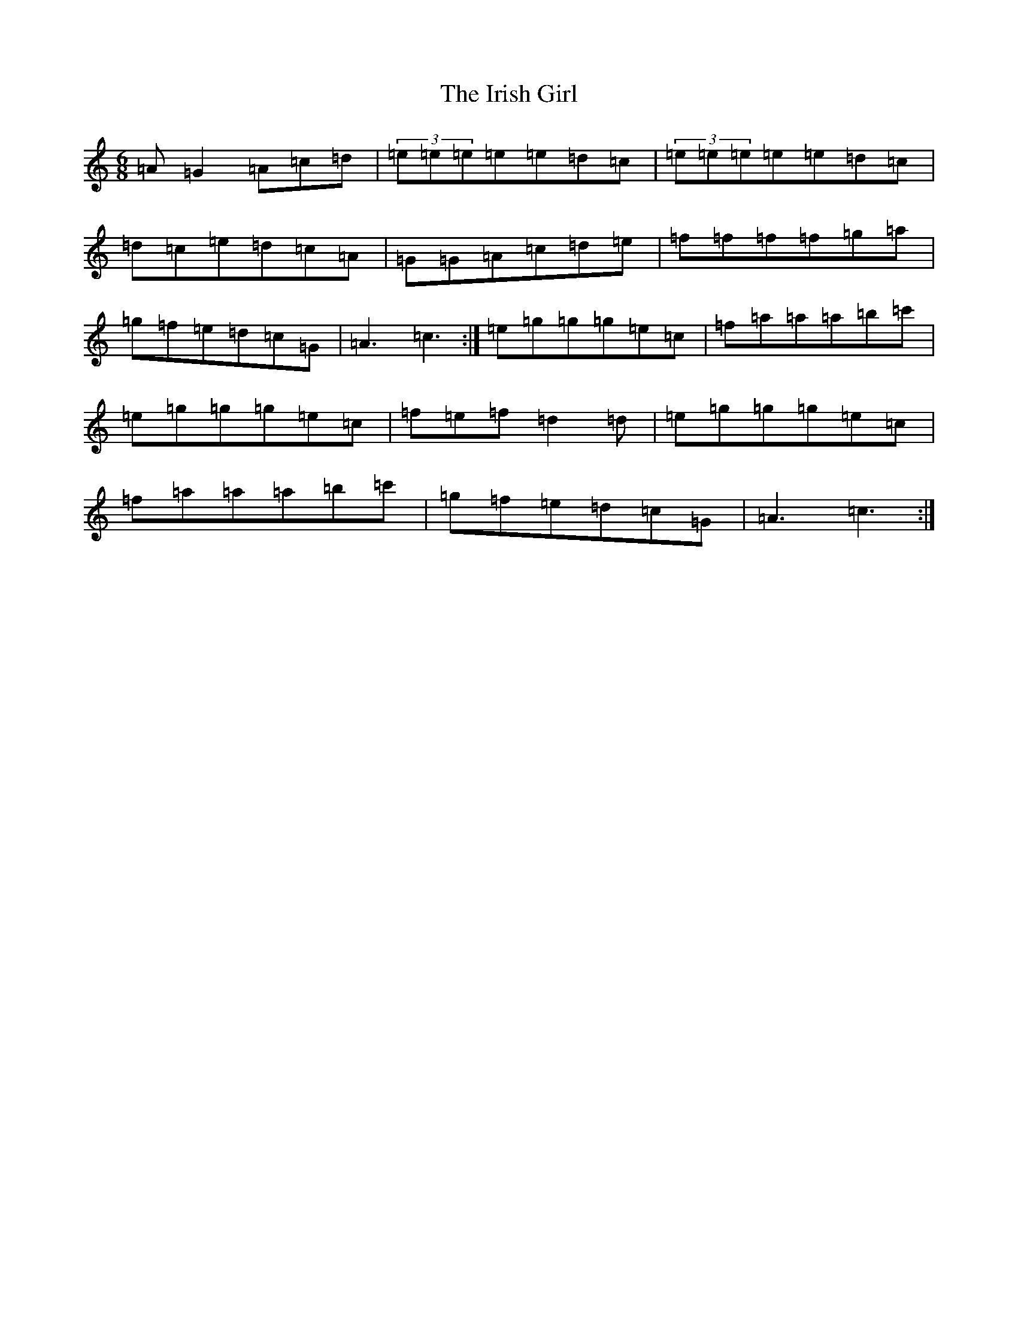 X: 9952
T: Irish Girl, The
S: https://thesession.org/tunes/7696#setting7696
R: jig
M:6/8
L:1/8
K: C Major
=A=G2=A=c=d|(3=e=e=e=e=e=d=c|(3=e=e=e=e=e=d=c|=d=c=e=d=c=A|=G=G=A=c=d=e|=f=f=f=f=g=a|=g=f=e=d=c=G|=A3=c3:|=e=g=g=g=e=c|=f=a=a=a=b=c'|=e=g=g=g=e=c|=f=e=f=d2=d|=e=g=g=g=e=c|=f=a=a=a=b=c'|=g=f=e=d=c=G|=A3=c3:|